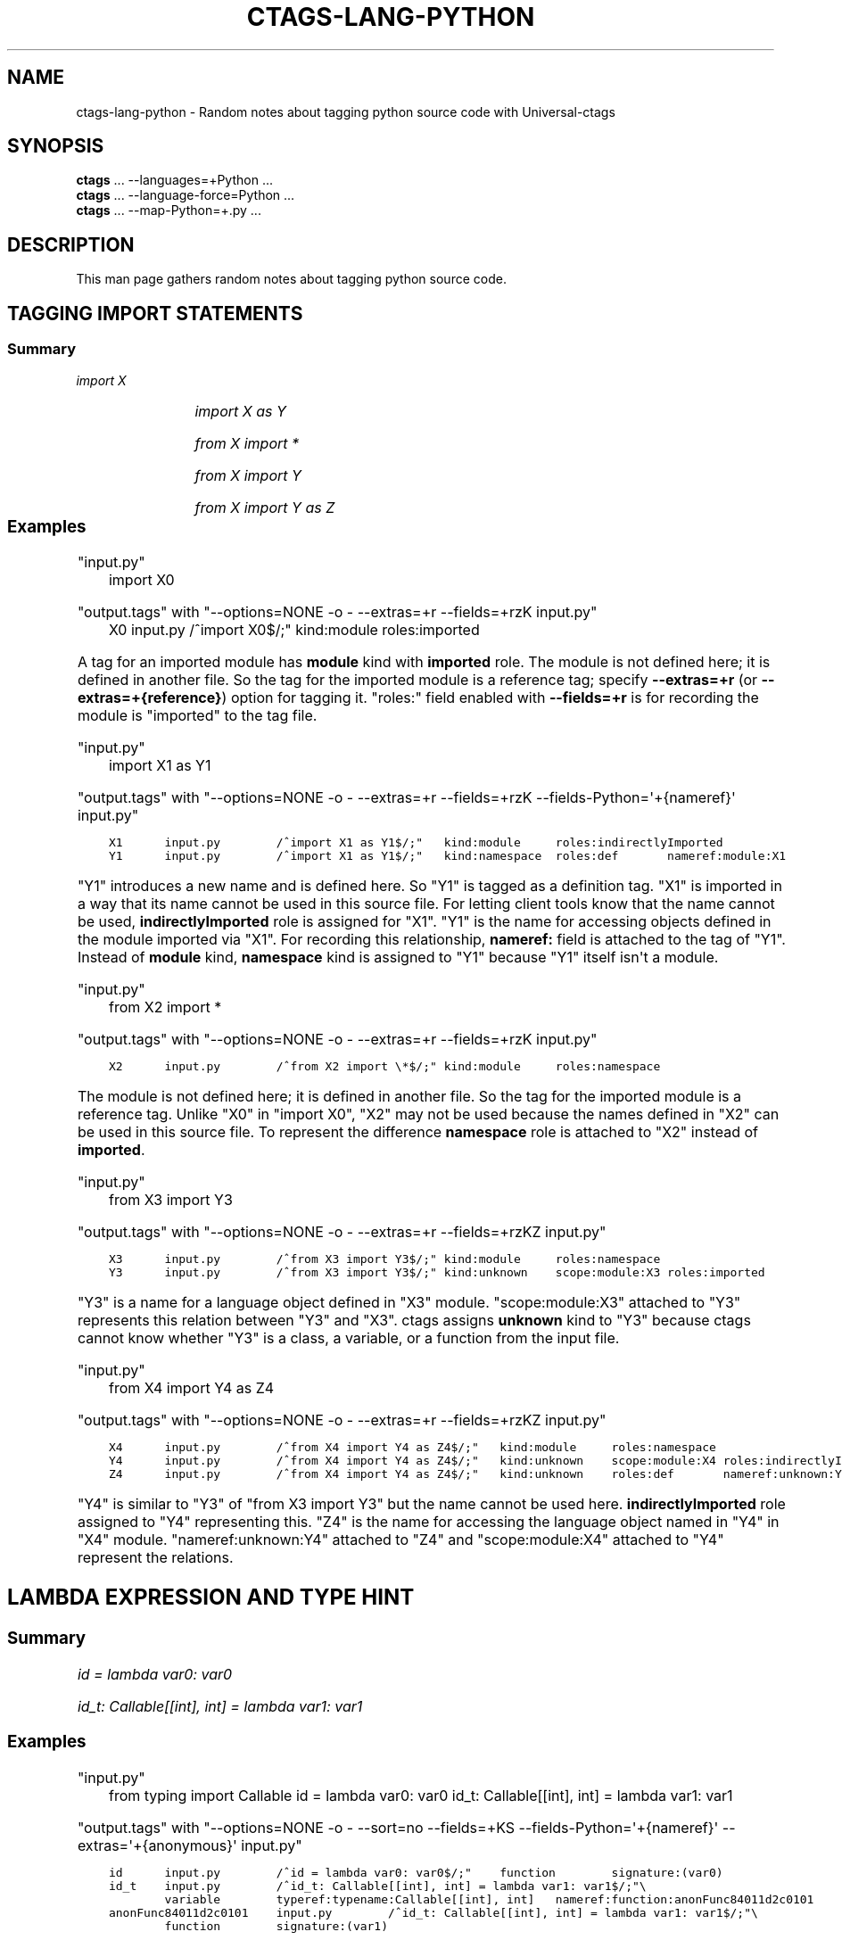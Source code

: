 .\" Man page generated from reStructuredText.
.
.TH CTAGS-LANG-PYTHON 7 "" "5.9.0" "Universal-ctags"
.SH NAME
ctags-lang-python \- Random notes about tagging python source code with Universal-ctags
.
.nr rst2man-indent-level 0
.
.de1 rstReportMargin
\\$1 \\n[an-margin]
level \\n[rst2man-indent-level]
level margin: \\n[rst2man-indent\\n[rst2man-indent-level]]
-
\\n[rst2man-indent0]
\\n[rst2man-indent1]
\\n[rst2man-indent2]
..
.de1 INDENT
.\" .rstReportMargin pre:
. RS \\$1
. nr rst2man-indent\\n[rst2man-indent-level] \\n[an-margin]
. nr rst2man-indent-level +1
.\" .rstReportMargin post:
..
.de UNINDENT
. RE
.\" indent \\n[an-margin]
.\" old: \\n[rst2man-indent\\n[rst2man-indent-level]]
.nr rst2man-indent-level -1
.\" new: \\n[rst2man-indent\\n[rst2man-indent-level]]
.in \\n[rst2man-indent\\n[rst2man-indent-level]]u
..
.SH SYNOPSIS
.nf
\fBctags\fP ... \-\-languages=+Python ...
\fBctags\fP ... \-\-language\-force=Python ...
\fBctags\fP ... \-\-map\-Python=+.py ...
.fi
.sp
.SH DESCRIPTION
.sp
This man page gathers random notes about tagging python source code.
.SH TAGGING IMPORT STATEMENTS
.SS Summary
.sp
\fIimport X\fP
.INDENT 0.0
.INDENT 3.5
.TS
center;
|l|l|l|l|.
_
T{
name
T}	T{
kind
T}	T{
role
T}	T{
other noticeable fields
T}
_
T{
X
T}	T{
module
T}	T{
imported
T}	T{
N/A
T}
_
.TE
.UNINDENT
.UNINDENT
.sp
\fIimport X as Y\fP
.INDENT 0.0
.INDENT 3.5
.TS
center;
|l|l|l|l|.
_
T{
name
T}	T{
kind
T}	T{
role
T}	T{
other noticeable fields
T}
_
T{
X
T}	T{
module
T}	T{
indirectlyImported
T}	T{
N/A
T}
_
T{
Y
T}	T{
namespace
T}	T{
definition
T}	T{
nameref:module:X
T}
_
.TE
.UNINDENT
.UNINDENT
.sp
\fIfrom X import *\fP
.INDENT 0.0
.INDENT 3.5
.TS
center;
|l|l|l|l|.
_
T{
name
T}	T{
kind
T}	T{
role
T}	T{
other noticeable fields
T}
_
T{
\fIX\fP
T}	T{
module
T}	T{
namespace
T}	T{
N/A
T}
_
.TE
.UNINDENT
.UNINDENT
.sp
\fIfrom X import Y\fP
.INDENT 0.0
.INDENT 3.5
.TS
center;
|l|l|l|l|.
_
T{
name
T}	T{
kind
T}	T{
role
T}	T{
other noticeable fields
T}
_
T{
\fIX\fP
T}	T{
module
T}	T{
namespace
T}	T{
N/A
T}
_
T{
\fIY\fP
T}	T{
unknown
T}	T{
imported
T}	T{
scope:module:\fIX\fP
T}
_
.TE
.UNINDENT
.UNINDENT
.sp
\fIfrom X import Y as Z\fP
.INDENT 0.0
.INDENT 3.5
.TS
center;
|l|l|l|l|.
_
T{
name
T}	T{
kind
T}	T{
role
T}	T{
other noticeable fields
T}
_
T{
\fIX\fP
T}	T{
module
T}	T{
namespace
T}	T{
N/A
T}
_
T{
\fIY\fP
T}	T{
unknown
T}	T{
indirectlyImported
T}	T{
scope:module:\fIX\fP
T}
_
T{
\fIZ\fP
T}	T{
unknown
T}	T{
definition
T}	T{
nameref:unknown:\fIX\fP
T}
_
.TE
.UNINDENT
.UNINDENT
.\" ===================== ==== ========== ================== ===================
.\" input code            name kind       role               other noticeable fields
.\" ===================== ==== ========== ================== ===================
.\" import X              X    module     imported
.\" import X as Y         X    module     indirectlyImported
.\" import X as Y         Y    namespace  definition         nameref:module:X
.\" from X import *       X    module     namespace
.\" from X import Y       X    module     namespace
.\" from X import Y       Y    unknown    imported           scope:module:X
.\" from X import Y as Z  X    module     namespace
.\" from X import Y as Z  Y    unknown    indirectlyImported scope:module:X
.\" from X import Y as Z  Z    unknown    definition         nameref:unknown:X
.\" ===================== ==== ========== ================== ===================
.
.\" a table having merged cells cannot be converted to man page
.
.\" +--------------------+------------------------------------------------------+
.\" |input code          |output tags                                           |
.\" |                    +----+----------+------------------+-------------------+
.\" |                    |name| kind     |role              |other noticeable fields  |
.\" +====================+====+==========+==================+===================+
.\" |import X            |X   | module   |imported          |                   |
.\" +--------------------+----+----------+------------------+-------------------+
.\" |import X as Y       |X   | module   |indirectlyImported|                   |
.\" |                    +----+----------+------------------+-------------------+
.\" |                    |Y   | namespace|definition        |nameref:module:X   |
.\" +--------------------+----+----------+------------------+-------------------+
.\" |from X import *     |X   | module   |namespace         |                   |
.\" +--------------------+----+----------+------------------+-------------------+
.\" |from X import Y     |X   | module   |namespace         |                   |
.\" |                    +----+----------+------------------+-------------------+
.\" |                    |Y   | unknown  |imported          |scope:module:X     |
.\" +--------------------+----+----------+------------------+-------------------+
.\" |from X import Y as Z|X   | module   |namespace         |                   |
.\" |                    +----+----------+------------------+-------------------+
.\" |                    |Y   | unknown  |indirectlyImported|scope:module:X     |
.\" |                    +----+----------+------------------+-------------------+
.\" |                    |Z   | unknown  |definition        |nameref:unknown:Y  |
.\" +--------------------+----+----------+------------------+-------------------+
.
.SS Examples
.sp
"input.py"
.. code\-block:: Python
.INDENT 0.0
.INDENT 3.5
import X0
.UNINDENT
.UNINDENT
.sp
"output.tags"
with "\-\-options=NONE \-o \- \-\-extras=+r \-\-fields=+rzK input.py"
.. code\-block:: tags
.INDENT 0.0
.INDENT 3.5
X0      input.py        /^import X0$/;" kind:module     roles:imported
.UNINDENT
.UNINDENT
.sp
A tag for an imported module has \fBmodule\fP kind with \fBimported\fP role.  The
module is not defined here; it is defined in another file. So the tag for the
imported module is a reference tag; specify \fB\-\-extras=+r\fP (or
\fB\-\-extras=+{reference}\fP) option for tagging it.  "roles:" field enabled with
\fB\-\-fields=+r\fP is for recording the module is "imported" to the tag file.
.sp
"input.py"
.. code\-block:: Python
.INDENT 0.0
.INDENT 3.5
import X1 as Y1
.UNINDENT
.UNINDENT
.sp
"output.tags"
with "\-\-options=NONE \-o \- \-\-extras=+r \-\-fields=+rzK \-\-fields\-Python=\(aq+{nameref}\(aq input.py"
.INDENT 0.0
.INDENT 3.5
.sp
.nf
.ft C
X1      input.py        /^import X1 as Y1$/;"   kind:module     roles:indirectlyImported
Y1      input.py        /^import X1 as Y1$/;"   kind:namespace  roles:def       nameref:module:X1
.ft P
.fi
.UNINDENT
.UNINDENT
.sp
"Y1" introduces a new name and is defined here. So "Y1" is tagged as a
definition tag.  "X1" is imported in a way that its name cannot be used
in this source file. For letting client tools know that the name cannot be used,
\fBindirectlyImported\fP role is assigned for "X1".  "Y1" is the name for
accessing objects defined in the module imported via "X1".  For recording this
relationship, \fBnameref:\fP field is attached to the tag of "Y1".  Instead of
\fBmodule\fP kind, \fBnamespace\fP kind is assigned to "Y1" because "Y1" itself
isn\(aqt a module.
.sp
"input.py"
.. code\-block:: Python
.INDENT 0.0
.INDENT 3.5
from X2 import *
.UNINDENT
.UNINDENT
.sp
"output.tags"
with "\-\-options=NONE \-o \- \-\-extras=+r \-\-fields=+rzK input.py"
.INDENT 0.0
.INDENT 3.5
.sp
.nf
.ft C
X2      input.py        /^from X2 import \e*$/;" kind:module     roles:namespace
.ft P
.fi
.UNINDENT
.UNINDENT
.sp
The module is not defined here; it is defined in another file. So the tag for
the imported module is a reference tag. Unlike "X0" in "import X0", "X2" may not
be used because the names defined in "X2" can be used in this source file. To represent
the difference \fBnamespace\fP role is attached to "X2" instead of \fBimported\fP\&.
.sp
"input.py"
.. code\-block:: Python
.INDENT 0.0
.INDENT 3.5
from X3 import Y3
.UNINDENT
.UNINDENT
.sp
"output.tags"
with "\-\-options=NONE \-o \- \-\-extras=+r \-\-fields=+rzKZ input.py"
.INDENT 0.0
.INDENT 3.5
.sp
.nf
.ft C
X3      input.py        /^from X3 import Y3$/;" kind:module     roles:namespace
Y3      input.py        /^from X3 import Y3$/;" kind:unknown    scope:module:X3 roles:imported
.ft P
.fi
.UNINDENT
.UNINDENT
.sp
"Y3" is a name for a language object defined in "X3" module. "scope:module:X3"
attached to "Y3" represents this relation between "Y3" and "X3". ctags
assigns \fBunknown\fP kind to "Y3" because ctags cannot know whether "Y3" is a
class, a variable, or a function from the input file.
.sp
"input.py"
.. code\-block:: Python
.INDENT 0.0
.INDENT 3.5
from X4 import Y4 as Z4
.UNINDENT
.UNINDENT
.sp
"output.tags"
with "\-\-options=NONE \-o \- \-\-extras=+r \-\-fields=+rzKZ input.py"
.INDENT 0.0
.INDENT 3.5
.sp
.nf
.ft C
X4      input.py        /^from X4 import Y4 as Z4$/;"   kind:module     roles:namespace
Y4      input.py        /^from X4 import Y4 as Z4$/;"   kind:unknown    scope:module:X4 roles:indirectlyImported
Z4      input.py        /^from X4 import Y4 as Z4$/;"   kind:unknown    roles:def       nameref:unknown:Y4
.ft P
.fi
.UNINDENT
.UNINDENT
.sp
"Y4" is similar to "Y3" of "from X3 import Y3" but the name cannot be used here.
\fBindirectlyImported\fP role assigned to "Y4" representing this. "Z4" is the name for
accessing the language object named in "Y4" in "X4" module. "nameref:unknown:Y4"
attached to "Z4" and "scope:module:X4" attached to "Y4" represent the relations.
.SH LAMBDA EXPRESSION AND TYPE HINT
.SS Summary
.sp
\fIid = lambda var0: var0\fP
.INDENT 0.0
.INDENT 3.5
.TS
center;
|l|l|l|l|.
_
T{
name
T}	T{
kind
T}	T{
role
T}	T{
other noticeable fields
T}
_
T{
\fIid\fP
T}	T{
function
T}	T{
definition
T}	T{
signature:(\fIvar0\fP)
T}
_
.TE
.UNINDENT
.UNINDENT
.sp
\fIid_t: Callable[[int], int] = lambda var1: var1\fP
.INDENT 0.0
.INDENT 3.5
.TS
center;
|l|l|l|l|.
_
T{
name
T}	T{
kind
T}	T{
role
T}	T{
other noticeable fields
T}
_
T{
\fIid_t\fP
T}	T{
variable
T}	T{
definition
T}	T{
typeref:typename:\fICallable[[int], int]\fP nameref:function:anonFuncN
T}
_
T{
anonFuncN
T}	T{
function
T}	T{
definition
T}	T{
signature:(\fIvar1\fP)
T}
_
.TE
.UNINDENT
.UNINDENT
.SS Examples
.sp
"input.py"
.. code\-block:: Python
.INDENT 0.0
.INDENT 3.5
from typing import Callable
id = lambda var0: var0
id_t: Callable[[int], int] = lambda var1: var1
.UNINDENT
.UNINDENT
.sp
"output.tags"
with "\-\-options=NONE \-o \- \-\-sort=no \-\-fields=+KS \-\-fields\-Python=\(aq+{nameref}\(aq \-\-extras=\(aq+{anonymous}\(aq input.py"
.INDENT 0.0
.INDENT 3.5
.sp
.nf
.ft C
id      input.py        /^id = lambda var0: var0$/;"    function        signature:(var0)
id_t    input.py        /^id_t: Callable[[int], int] = lambda var1: var1$/;"\e
        variable        typeref:typename:Callable[[int], int]   nameref:function:anonFunc84011d2c0101
anonFunc84011d2c0101    input.py        /^id_t: Callable[[int], int] = lambda var1: var1$/;"\e
        function        signature:(var1)
.ft P
.fi
.UNINDENT
.UNINDENT
.sp
If a variable ("id") with no type hint is initialized with a lambda expression,
ctags assigns \fBfunction\fP kind for the tag of "id".
.sp
If a variable ("id_t") with a type hint is initialized with a lambda expression,
ctags assigns \fBvariable\fP kind for the tag of "id_t" with \fBtyperef:\fP and
\fBnameref:\fP fields. ctags fills \fBtyperef:\fP field with the value of the type
hint. The way of filling \fBnameref:\fP is a bit complicated.
.sp
For the lambda expression used in initializing the type\-hint\(aqed variable, ctags
creates \fBanonymous\fP extra tag ("anonFunc84011d2c0101"). ctags fills the
\fBnameref:\fP field of "id_t" with the name of \fBanonymous\fP extra tag:
"nameref:function:anonFunc84011d2c0101".
.sp
You may think why ctags does so complicated, and why ctags doesn\(aqt emit
following tags output for the input:
.INDENT 0.0
.INDENT 3.5
.sp
.nf
.ft C
id      input.py        /^id = \e\e$/;"   function        signature:(var0)
id_t    input.py        /^id_t: \e\e$/;"  function        typeref:typename:Callable[[int], int]   signature:(var1)
.ft P
.fi
.UNINDENT
.UNINDENT
.sp
There is a reason. The other languages of ctags obey the following rule: ctags fills
\fBtyperef:\fP field for a tag of a callable object (like function) with the type
of its return value. If we consider "id_t" is a function, its \fBtyperef:\fP field
should have "typename:int". However, for filling \fBtyperef:\fP with "typename:int",
ctags has to analyze "Callable[[int], int]" deeper. We don\(aqt want to do so.
.SH SEE ALSO
.sp
ctags(1), ctags\-client\-tools(7)
.\" Generated by docutils manpage writer.
.
